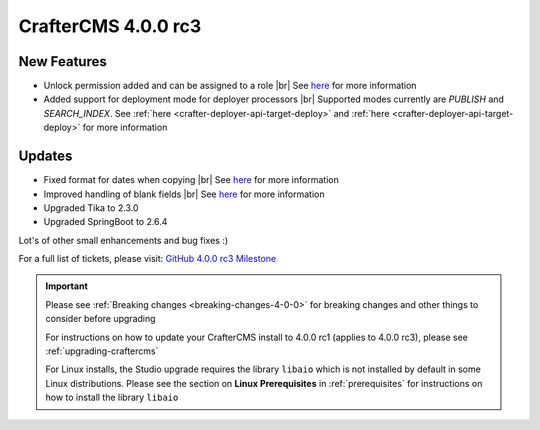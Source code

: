 .. index:: CrafterCMS 4.0.0 rc3 Release Notes

--------------------
CrafterCMS 4.0.0 rc3
--------------------


^^^^^^^^^^^^
New Features
^^^^^^^^^^^^

* Unlock permission added and can be assigned to a role |br|
  See `here <https://github.com/craftercms/craftercms/issues/3690>`__ for more information

* Added support for deployment mode for deployer processors |br|
  Supported modes currently are `PUBLISH` and `SEARCH_INDEX`.
  See :ref:`here <crafter-deployer-api-target-deploy>` and :ref:`here <crafter-deployer-api-target-deploy>`
  for more information


^^^^^^^
Updates
^^^^^^^

* Fixed format for dates when copying |br|
  See `here <https://github.com/craftercms/craftercms/issues/5268>`__ for more information

* Improved handling of blank fields |br|
  See `here <https://github.com/craftercms/craftercms/issues/5366>`__ for more information

* Upgraded Tika to 2.3.0

* Upgraded SpringBoot to 2.6.4

Lot's of other small enhancements and bug fixes :)

For a full list of tickets, please visit: `GitHub 4.0.0 rc3 Milestone <https://github.com/craftercms/craftercms/milestone/78?closed=1>`_

.. important::

    Please see :ref:`Breaking changes <breaking-changes-4-0-0>` for breaking changes and other
    things to consider before upgrading

    For instructions on how to update your CrafterCMS install to 4.0.0 rc1 (applies to 4.0.0 rc3),
    please see :ref:`upgrading-craftercms`

    For Linux installs, the Studio upgrade requires the library ``libaio`` which is not installed by default in some Linux distributions.  Please see the section on **Linux Prerequisites** in :ref:`prerequisites` for instructions on how to install the library ``libaio``


